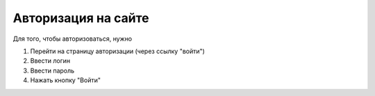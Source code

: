 ********************
Авторизация на сайте
********************

Для того, чтобы авторизоваться, нужно

1. Перейти на страницу авторизации (через ссылку "войти")

2. Ввести логин

3. Ввести пароль

4. Нажать кнопку "Войти"